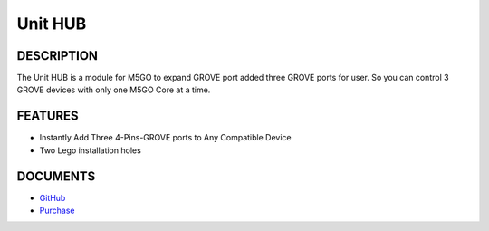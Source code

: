 Unit HUB
========

DESCRIPTION
-----------

The Unit HUB is a module for M5GO to expand GROVE port added three GROVE
ports for user. So you can control 3 GROVE devices with only one M5GO
Core at a time.

FEATURES
--------

-  Instantly Add Three 4-Pins-GROVE ports to Any Compatible Device
-  Two Lego installation holes

DOCUMENTS
---------

-  `GitHub <https://github.com/m5stack/M5GO>`__
-  `Purchase <https://www.aliexpress.com/store/3226069?spm=2114.search0104.3.5.66051a4dlpB2ti>`_

